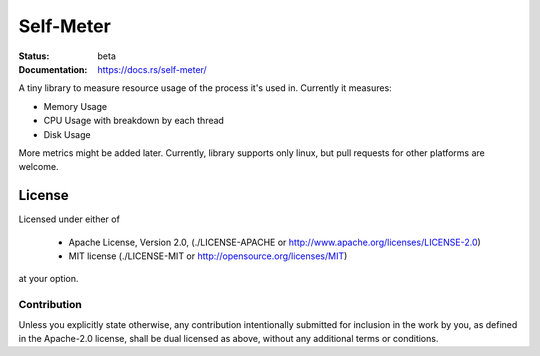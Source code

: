 Self-Meter
==========

:Status: beta
:Documentation: https://docs.rs/self-meter/

A tiny library to measure resource usage of the process it's used in.
Currently it measures:

* Memory Usage
* CPU Usage with breakdown by each thread
* Disk Usage

More metrics might be added later. Currently, library supports only linux,
but pull requests for other platforms are welcome.


=======
License
=======

Licensed under either of

 * Apache License, Version 2.0, (./LICENSE-APACHE or http://www.apache.org/licenses/LICENSE-2.0)
 * MIT license (./LICENSE-MIT or http://opensource.org/licenses/MIT)

at your option.

------------
Contribution
------------

Unless you explicitly state otherwise, any contribution intentionally
submitted for inclusion in the work by you, as defined in the Apache-2.0
license, shall be dual licensed as above, without any additional terms or
conditions.
